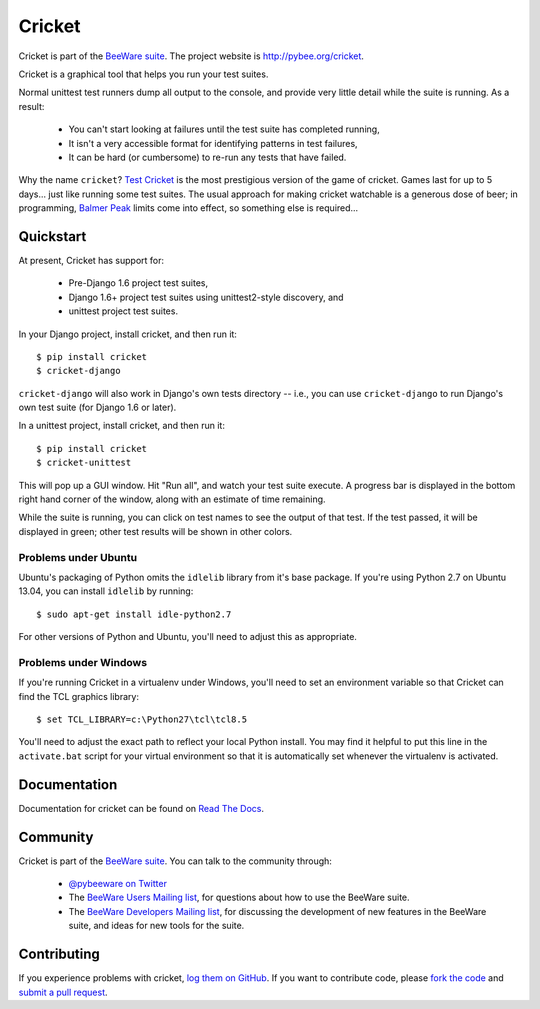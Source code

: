 Cricket
=======

Cricket is part of the `BeeWare suite`_. The project website is `http://pybee.org/cricket`_.

Cricket is a graphical tool that helps you run your test suites.

Normal unittest test runners dump all output to the console, and provide very
little detail while the suite is running. As a result:

 * You can't start looking at failures until the test suite has completed running,

 * It isn't a very accessible format for identifying patterns in test failures,

 * It can be hard (or cumbersome) to re-run any tests that have failed.

Why the name ``cricket``? `Test Cricket`_ is the most prestigious version of
the game of cricket. Games last for up to 5 days... just like running some
test suites. The usual approach for making cricket watchable is a generous
dose of beer; in programming, `Balmer Peak`_ limits come into effect, so
something else is required...

.. _BeeWare suite: http://pybee.org/
.. _http://pybee.org/cricket: http://pybee.org/cricket
.. _Test Cricket: http://en.wikipedia.org/wiki/Test_cricket
.. _Balmer Peak: http://xkcd.com/323/


Quickstart
----------

At present, Cricket has support for:

    * Pre-Django 1.6 project test suites,
    * Django 1.6+ project test suites using unittest2-style discovery, and
    * unittest project test suites.

In your Django project, install cricket, and then run it::

    $ pip install cricket
    $ cricket-django

``cricket-django`` will also work in Django's own tests directory -- i.e., you
can use ``cricket-django`` to run Django's own test suite (for Django 1.6 or
later).

In a unittest project, install cricket, and then run it::

    $ pip install cricket
    $ cricket-unittest

This will pop up a GUI window. Hit "Run all", and watch your test suite
execute. A progress bar is displayed in the bottom right hand corner of
the window, along with an estimate of time remaining.

While the suite is running, you can click on test names to see the output
of that test. If the test passed, it will be displayed in green; other test
results will be shown in other colors.

Problems under Ubuntu
~~~~~~~~~~~~~~~~~~~~~

Ubuntu's packaging of Python omits the ``idlelib`` library from it's base
package. If you're using Python 2.7 on Ubuntu 13.04, you can install
``idlelib`` by running::

    $ sudo apt-get install idle-python2.7

For other versions of Python and Ubuntu, you'll need to adjust this as
appropriate.

Problems under Windows
~~~~~~~~~~~~~~~~~~~~~~

If you're running Cricket in a virtualenv under Windows, you'll need to set an
environment variable so that Cricket can find the TCL graphics library::

    $ set TCL_LIBRARY=c:\Python27\tcl\tcl8.5

You'll need to adjust the exact path to reflect your local Python install.
You may find it helpful to put this line in the ``activate.bat`` script
for your virtual environment so that it is automatically set whenever the
virtualenv is activated.

Documentation
-------------

Documentation for cricket can be found on `Read The Docs`_.

Community
---------

Cricket is part of the `BeeWare suite`_. You can talk to the community through:

 * `@pybeeware on Twitter`_

 * The `BeeWare Users Mailing list`_, for questions about how to use the BeeWare suite.

 * The `BeeWare Developers Mailing list`_, for discussing the development of new features in the BeeWare suite, and ideas for new tools for the suite.

Contributing
------------

If you experience problems with cricket, `log them on GitHub`_. If you want to contribute code, please `fork the code`_ and `submit a pull request`_.

.. _Read The Docs: https://cricket.readthedocs.io
.. _@pybeeware on Twitter: https://twitter.com/pybeeware
.. _BeeWare Users Mailing list: https://groups.google.com/forum/#!forum/beeware-users
.. _BeeWare Developers Mailing list: https://groups.google.com/forum/#!forum/beeware-developers
.. _log them on Github: https://github.com/pybee/cricket/issues
.. _fork the code: https://github.com/pybee/cricket
.. _submit a pull request: https://github.com/pybee/cricket/pulls



